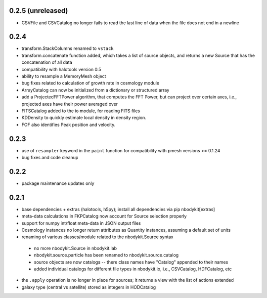 0.2.5 (unreleased)
------------------
* CSVFile and CSVCatalog no longer fails to read the last line of data when the file does not end in a newline

0.2.4
-----

* transform.StackColumns renamed to ``vstack``
* transform.concatenate function added, which takes a list of source objects, and returns a new Source that has the concatenation of all data
* compatibility with halotools version 0.5
* ability to resample a MemoryMesh object
* bug fixes related to calculation of growth rate in cosmology module
* ArrayCatalog can now be initialized from a dictionary or structured array
* add a ProjectedFFTPower algorithm, that computes the FFT Power, but can project over certain axes, i.e., projected axes have their power averaged over
* FITSCatalog added to the io module, for reading FITS files
* KDDensity to quickly estimate local density in density region.
* FOF also identifies Peak position and velocity.

0.2.3
------

* use of ``resampler`` keyword in the ``paint`` function for compatibility with pmesh versions >= 0.1.24
* bug fixes and code cleanup

0.2.2
------

* package maintenance updates only

0.2.1
------

* base dependencies + extras (halotools, h5py); install all dependencies via pip nbodykit[extras]
* meta-data calculations in FKPCatalog now account for Source selection properly
* support for numpy int/float meta-data in JSON output files
* Cosmology instances no longer return attributes as Quantity instances, assuming a default set of units
* renaming of various classes/module related to the nbodykit.Source syntax
 - no more nbodykit.Source in nbodykit.lab
 - nbodykit.source.particle has been renamed to nbodykit.source.catalog
 - source objects are now catalogs -- there class names have "Catalog" appended to their names
 - added individual catalogs for different file types in nbodykit.io, i.e., CSVCatalog, HDFCatalog, etc
* the ``.apply`` operation is no longer in place for sources; it returns a view with the list of actions extended
* galaxy type (central vs satellite) stored as integers in HODCatalog

